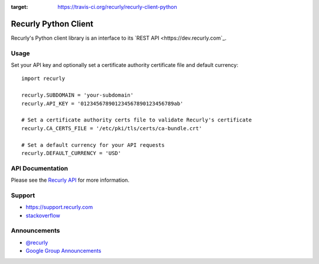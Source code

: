 .. image:: https://travis-ci.org/recurly/recurly-client-python.png?branch=master
:target: https://travis-ci.org/recurly/recurly-client-python

Recurly Python Client
=====================

Recurly's Python client library is an interface to its `REST API <https://dev.recurly.com`_.


Usage
-----

Set your API key and optionally set a certificate
authority certificate file and default currency::

   import recurly

   recurly.SUBDOMAIN = 'your-subdomain'
   recurly.API_KEY = '012345678901234567890123456789ab'

   # Set a certificate authority certs file to validate Recurly's certificate
   recurly.CA_CERTS_FILE = '/etc/pki/tls/certs/ca-bundle.crt'

   # Set a default currency for your API requests
   recurly.DEFAULT_CURRENCY = 'USD'


API Documentation
-----------------

Please see the `Recurly API <https://dev.recurly.com/docs/getting-started>`_ for more information.


Support
-------

- `https://support.recurly.com <https://support.recurly.com>`_
- `stackoverflow <http://stackoverflow.com/questions/tagged/recurly>`_


Announcements
-------------

- `@recurly <https://twitter.com/recurly>`_
- `Google Group Announcements <https://groups.google.com/group/recurly-api>`_
